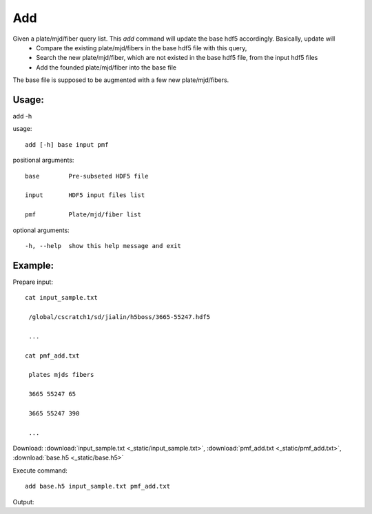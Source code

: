 .. _add:
Add
========
Given a plate/mjd/fiber query list. This `add` command will update the base hdf5 accordingly. Basically, update will
  * Compare the existing plate/mjd/fibers in the base hdf5 file with this query,
  * Search the new plate/mjd/fiber, which are not existed in the base hdf5 file, from the input hdf5 files
  * Add the founded plate/mjd/fiber into the base file

The base file is supposed to be augmented with a few new plate/mjd/fibers.

Usage:
------

.. highlight:: c 

add -h

usage::
 
  add [-h] base input pmf

positional arguments::

  base        Pre-subseted HDF5 file

  input       HDF5 input files list

  pmf         Plate/mjd/fiber list

optional arguments::

  -h, --help  show this help message and exit

Example:
--------
.. highlight:: c

Prepare input::

 cat input_sample.txt

  /global/cscratch1/sd/jialin/h5boss/3665-55247.hdf5

  ...

 cat pmf_add.txt

  plates mjds fibers

  3665 55247 65

  3665 55247 390

  ...

Download: :download:`input_sample.txt <_static/input_sample.txt>`, :download:`pmf_add.txt <_static/pmf_add.txt>`, :download:`base.h5 <_static/base.h5>`

Execute command::

 add base.h5 input_sample.txt pmf_add.txt

Output::



